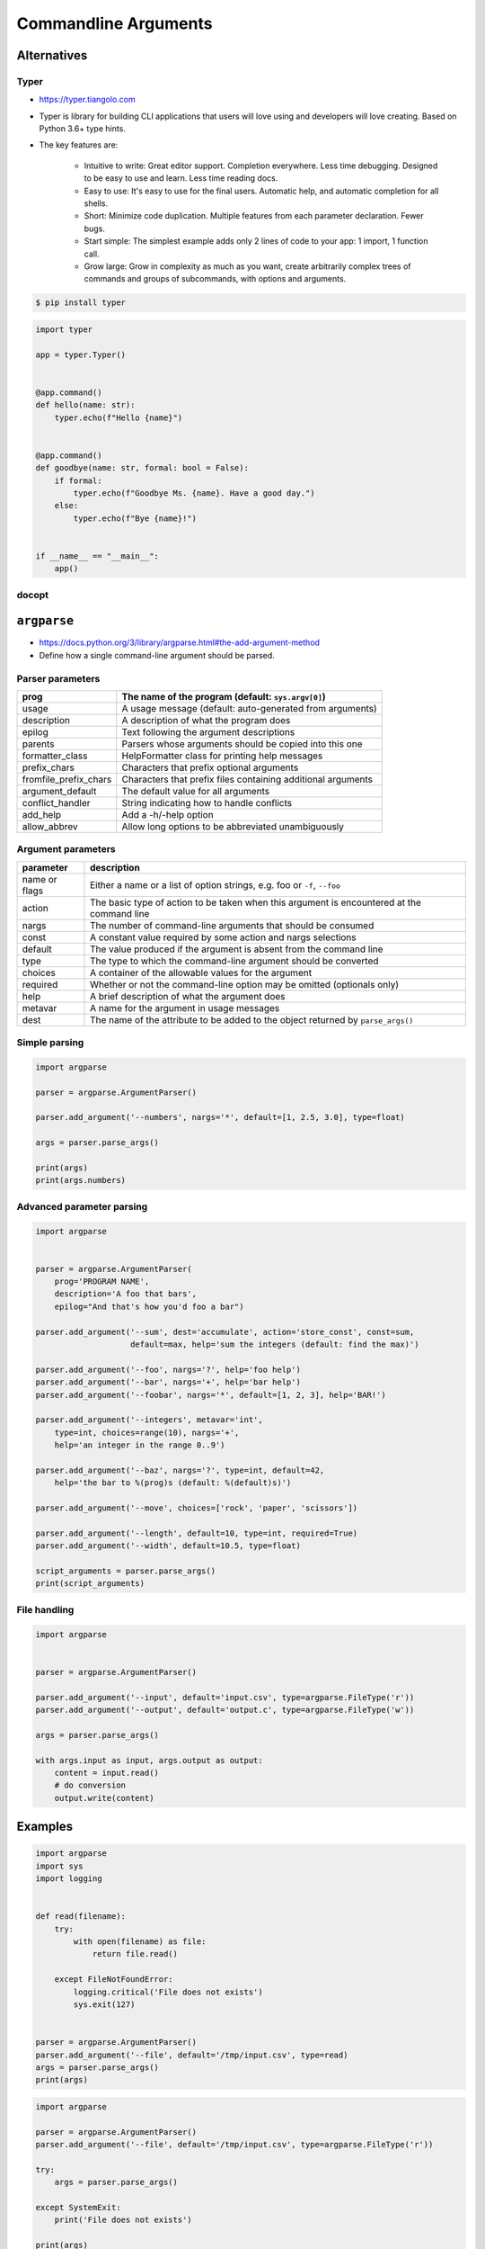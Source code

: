 *********************
Commandline Arguments
*********************

Alternatives
============

Typer
-----
* https://typer.tiangolo.com
* Typer is library for building CLI applications that users will love using and developers will love creating. Based on Python 3.6+ type hints.
* The key features are:

    * Intuitive to write: Great editor support. Completion everywhere. Less time debugging. Designed to be easy to use and learn. Less time reading docs.
    * Easy to use: It's easy to use for the final users. Automatic help, and automatic completion for all shells.
    * Short: Minimize code duplication. Multiple features from each parameter declaration. Fewer bugs.
    * Start simple: The simplest example adds only 2 lines of code to your app: 1 import, 1 function call.
    * Grow large: Grow in complexity as much as you want, create arbitrarily complex trees of commands and groups of subcommands, with options and arguments.

.. code-block:: console

    $ pip install typer

.. code-block:: python

    import typer

    app = typer.Typer()


    @app.command()
    def hello(name: str):
        typer.echo(f"Hello {name}")


    @app.command()
    def goodbye(name: str, formal: bool = False):
        if formal:
            typer.echo(f"Goodbye Ms. {name}. Have a good day.")
        else:
            typer.echo(f"Bye {name}!")


    if __name__ == "__main__":
        app()

.. code-block:: console
    :caption: You have 2 subcommands (the 2 functions): goodbye and hello

    $ python main.py --help
    Usage: main.py [OPTIONS] COMMAND [ARGS]...

    Options:
      --install-completion  Install completion for the current shell.
      --show-completion     Show completion for the current shell, to copy it or customize the installation.
      --help                Show this message and exit.

    Commands:
      goodbye
      hello

.. code-block:: console
    :caption: Now get the --help for hello

    $ python main.py hello --help

    Usage: main.py hello [OPTIONS] NAME

    Options:
      --help  Show this message and exit.

.. code-block:: console
    :caption: And now get the --help for goodbye. Automatic --formal and --no-formal for the bool option

    $ python main.py goodbye --help

    Usage: main.py goodbye [OPTIONS] NAME

    Options:
      --formal / --no-formal
      --help                  Show this message and exit.

.. code-block:: console
    :caption: And if you use it with the hello command

    $ python main.py hello Camila
    Hello Camila

    # And with the goodbye command
    $ python main.py goodbye Camila
    Bye Camila!

    # And with --formal
    $ python main.py goodbye --formal Camila
    Goodbye Ms. Camila. Have a good day.


docopt
------


``argparse``
============
* https://docs.python.org/3/library/argparse.html#the-add-argument-method
* Define how a single command-line argument should be parsed.

Parser parameters
-----------------
.. csv-table::
    :header-rows: 1

    "prog", "The name of the program (default: ``sys.argv[0]``)"
    "usage", "A usage message (default: auto-generated from arguments)"
    "description", "A description of what the program does"
    "epilog", "Text following the argument descriptions"
    "parents", "Parsers whose arguments should be copied into this one"
    "formatter_class", "HelpFormatter class for printing help messages"
    "prefix_chars", "Characters that prefix optional arguments"
    "fromfile_prefix_chars", "Characters that prefix files containing additional arguments"
    "argument_default", "The default value for all arguments"
    "conflict_handler", "String indicating how to handle conflicts"
    "add_help", "Add a -h/-help option"
    "allow_abbrev", "Allow long options to be abbreviated unambiguously"

Argument parameters
-------------------
.. csv-table::
    :header-rows: 1

    "parameter", "description"
    "name or flags", "Either a name or a list of option strings, e.g. foo or ``-f``, ``--foo``"
    "action", "The basic type of action to be taken when this argument is encountered at the command line"
    "nargs", "The number of command-line arguments that should be consumed"
    "const", "A constant value required by some action and nargs selections"
    "default", "The value produced if the argument is absent from the command line"
    "type", "The type to which the command-line argument should be converted"
    "choices", "A container of the allowable values for the argument"
    "required", "Whether or not the command-line option may be omitted (optionals only)"
    "help", "A brief description of what the argument does"
    "metavar", "A name for the argument in usage messages"
    "dest", "The name of the attribute to be added to the object returned by ``parse_args()``"

Simple parsing
--------------
.. code-block:: python

    import argparse

    parser = argparse.ArgumentParser()

    parser.add_argument('--numbers', nargs='*', default=[1, 2.5, 3.0], type=float)

    args = parser.parse_args()

    print(args)
    print(args.numbers)

Advanced parameter parsing
--------------------------
.. code-block:: python

    import argparse


    parser = argparse.ArgumentParser(
        prog='PROGRAM NAME',
        description='A foo that bars',
        epilog="And that's how you'd foo a bar")

    parser.add_argument('--sum', dest='accumulate', action='store_const', const=sum,
                        default=max, help='sum the integers (default: find the max)')

    parser.add_argument('--foo', nargs='?', help='foo help')
    parser.add_argument('--bar', nargs='+', help='bar help')
    parser.add_argument('--foobar', nargs='*', default=[1, 2, 3], help='BAR!')

    parser.add_argument('--integers', metavar='int',
        type=int, choices=range(10), nargs='+',
        help='an integer in the range 0..9')

    parser.add_argument('--baz', nargs='?', type=int, default=42,
        help='the bar to %(prog)s (default: %(default)s)')

    parser.add_argument('--move', choices=['rock', 'paper', 'scissors'])

    parser.add_argument('--length', default=10, type=int, required=True)
    parser.add_argument('--width', default=10.5, type=float)

    script_arguments = parser.parse_args()
    print(script_arguments)

File handling
-------------
.. code-block:: python

    import argparse


    parser = argparse.ArgumentParser()

    parser.add_argument('--input', default='input.csv', type=argparse.FileType('r'))
    parser.add_argument('--output', default='output.c', type=argparse.FileType('w'))

    args = parser.parse_args()

    with args.input as input, args.output as output:
        content = input.read()
        # do conversion
        output.write(content)


Examples
========
.. code-block:: python

    import argparse
    import sys
    import logging


    def read(filename):
        try:
            with open(filename) as file:
                return file.read()

        except FileNotFoundError:
            logging.critical('File does not exists')
            sys.exit(127)


    parser = argparse.ArgumentParser()
    parser.add_argument('--file', default='/tmp/input.csv', type=read)
    args = parser.parse_args()
    print(args)

.. code-block:: python

    import argparse

    parser = argparse.ArgumentParser()
    parser.add_argument('--file', default='/tmp/input.csv', type=argparse.FileType('r'))

    try:
        args = parser.parse_args()

    except SystemExit:
        print('File does not exists')

    print(args)


``docopt``
==========
* http://docopt.org/
* http://try.docopt.org/
* https://github.com/docopt

.. code-block:: python

    """Naval Fate.

    Usage:
      naval_fate.py ship new <name>...
      naval_fate.py ship <name> move <x> <y> [--speed=<kn>]
      naval_fate.py ship shoot <x> <y>
      naval_fate.py mine (set|remove) <x> <y> [--moored | --drifting]
      naval_fate.py test (true|false)
      naval_fate.py (-h | --help)
      naval_fate.py --version

    Options:
      -h --help     Show this screen.
      --version     Show version.
      --speed=<kn>  Speed in knots [default: 10].
      --moored      Moored (anchored) mine.
      --drifting    Drifting mine.

    """
    from docopt import docopt


    if __name__ == '__main__':
        arguments = docopt(__doc__, version='Naval Fate 2.0')
        print(arguments)

        test = arguments.get('test', None)
        print(test)

    # python doc.py test on

    # {'--drifting': False,
    #  '--help': False,
    #  '--moored': False,
    #  '--speed': '10',
    #  '--version': False,
    #  '<name>': [],
    #  '<x>': None,
    #  '<y>': None,
    #  'mine': False,
    #  'move': False,
    #  'new': False,
    #  'off': False,
    #  'on': True,
    #  'remove': False,
    #  'set': False,
    #  'ship': False,
    #  'shoot': False,
    #  'test': True}


Assignments
===========

Argument parsing
----------------
* Complexity level: easy
* Lines of code to write: 5 lines
* Estimated time of completion: 10 min
* Solution: :download:`solution/argparse_avg.py`

#. Napisz parser parametrów linii poleceń
#. Ma przyjmować tylko ``int`` i ``float``
#. Dla parametrów ma uruchomić funkcje ``avg()`` z listingu poniżej:

    .. code-block:: python

        def avg(*args):
            return sum(args) / len(args)

#. Uruchamianie ``python argparse_avg.py --numbers 5 10 100 32 -90 27.5``
